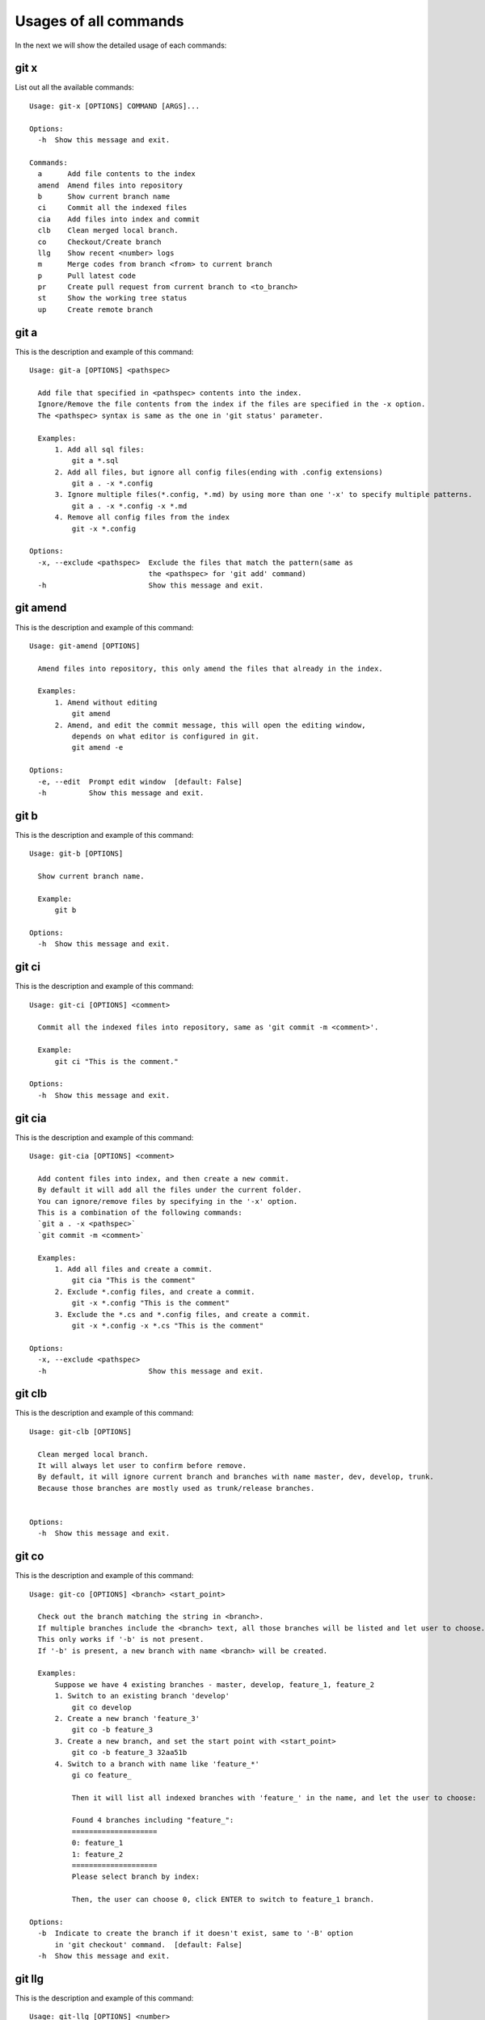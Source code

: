 Usages of all commands
==========================================

In the next we will show the detailed usage of each commands:

git x
-------------------------------------------

List out all the available commands:

::

  Usage: git-x [OPTIONS] COMMAND [ARGS]...
  
  Options:
    -h  Show this message and exit.
  
  Commands:
    a      Add file contents to the index
    amend  Amend files into repository
    b      Show current branch name
    ci     Commit all the indexed files
    cia    Add files into index and commit
    clb    Clean merged local branch.
    co     Checkout/Create branch
    llg    Show recent <number> logs
    m      Merge codes from branch <from> to current branch
    p      Pull latest code
    pr     Create pull request from current branch to <to_branch>
    st     Show the working tree status
    up     Create remote branch  
  
git a
-------------------------------------------

This is the description and example of this command:

::

  Usage: git-a [OPTIONS] <pathspec>
  
    Add file that specified in <pathspec> contents into the index.
    Ignore/Remove the file contents from the index if the files are specified in the -x option.
    The <pathspec> syntax is same as the one in 'git status' parameter.
    
    Examples:
        1. Add all sql files:
            git a *.sql
        2. Add all files, but ignore all config files(ending with .config extensions)
            git a . -x *.config
        3. Ignore multiple files(*.config, *.md) by using more than one '-x' to specify multiple patterns.
            git a . -x *.config -x *.md
        4. Remove all config files from the index
            git -x *.config
  
  Options:
    -x, --exclude <pathspec>  Exclude the files that match the pattern(same as
                              the <pathspec> for 'git add' command)
    -h                        Show this message and exit.
  
git amend
-------------------------------------------

This is the description and example of this command:

::

  Usage: git-amend [OPTIONS]
  
    Amend files into repository, this only amend the files that already in the index.
    
    Examples:
        1. Amend without editing
            git amend
        2. Amend, and edit the commit message, this will open the editing window,
            depends on what editor is configured in git.
            git amend -e
  
  Options:
    -e, --edit  Prompt edit window  [default: False]
    -h          Show this message and exit.
  
git b
-------------------------------------------

This is the description and example of this command:

::

  Usage: git-b [OPTIONS]
  
    Show current branch name.
    
    Example:
        git b
  
  Options:
    -h  Show this message and exit.
  
git ci
-------------------------------------------

This is the description and example of this command:

::

  Usage: git-ci [OPTIONS] <comment>
  
    Commit all the indexed files into repository, same as 'git commit -m <comment>'.
    
    Example:
        git ci "This is the comment."
  
  Options:
    -h  Show this message and exit.
  
git cia
-------------------------------------------

This is the description and example of this command:

::

  Usage: git-cia [OPTIONS] <comment>
  
    Add content files into index, and then create a new commit.
    By default it will add all the files under the current folder.
    You can ignore/remove files by specifying in the '-x' option.
    This is a combination of the following commands:
    `git a . -x <pathspec>`
    `git commit -m <comment>`
    
    Examples:
        1. Add all files and create a commit.
            git cia "This is the comment"
        2. Exclude *.config files, and create a commit.
            git -x *.config "This is the comment"
        3. Exclude the *.cs and *.config files, and create a commit.
            git -x *.config -x *.cs "This is the comment"
  
  Options:
    -x, --exclude <pathspec>
    -h                        Show this message and exit.
  
git clb
-------------------------------------------

This is the description and example of this command:

::

  Usage: git-clb [OPTIONS]
  
    Clean merged local branch.
    It will always let user to confirm before remove.
    By default, it will ignore current branch and branches with name master, dev, develop, trunk.
    Because those branches are mostly used as trunk/release branches.
    
  
  Options:
    -h  Show this message and exit.
  
git co
-------------------------------------------

This is the description and example of this command:

::

  Usage: git-co [OPTIONS] <branch> <start_point>
  
    Check out the branch matching the string in <branch>.
    If multiple branches include the <branch> text, all those branches will be listed and let user to choose.
    This only works if '-b' is not present.
    If '-b' is present, a new branch with name <branch> will be created.
    
    Examples:
        Suppose we have 4 existing branches - master, develop, feature_1, feature_2
        1. Switch to an existing branch 'develop'
            git co develop
        2. Create a new branch 'feature_3'
            git co -b feature_3
        3. Create a new branch, and set the start point with <start_point>
            git co -b feature_3 32aa51b
        4. Switch to a branch with name like 'feature_*'
            gi co feature_
            
            Then it will list all indexed branches with 'feature_' in the name, and let the user to choose:
            
            Found 4 branches including "feature_":
            ====================
            0: feature_1
            1: feature_2
            ====================
            Please select branch by index:
            
            Then, the user can choose 0, click ENTER to switch to feature_1 branch.
  
  Options:
    -b  Indicate to create the branch if it doesn't exist, same to '-B' option
        in 'git checkout' command.  [default: False]
    -h  Show this message and exit.
  
git llg
-------------------------------------------

This is the description and example of this command:

::

  Usage: git-llg [OPTIONS] <number>
  
    Show recent <number> logs, the default number is 5.
    This is same as 'git log --oneline -n <number>'
    
    Example:
        1. Show recent 5 commit messages.
            git llg
        2. Show recent 6 commit messages.
            git llg 6
        3. Show with graph
            git llg -g
        4. Show with graph, author, and date
            git llg -gad
  
  Options:
    -g, --graph   Show in graph mode
    -a, --author  Show the author name of each commit
    -d, --date    show relative date of each commit
    -h            Show this message and exit.
  
git m
-------------------------------------------

This is the description and example of this command:

::

  Usage: git-m [OPTIONS] <from>
  
    Merge codes from branch <from> to current branch.
    It will switch to branch <from>, pull the latest code, and then switch back to previous branch,
    and merge the code from <from> into current branch. You need to make sure that there is no unstaged changes.
    
    Examples:
        1. Merge latest code from master branch to current branch(develop)
            git m master
  
  Options:
    -h  Show this message and exit.
  
git p
-------------------------------------------

This is the description and example of this command:

::

  Usage: git-p [OPTIONS]
  
    Pull the latest code from remote  with '--rebase' option.
    It is same as 'git pull --rebase'
  
  Options:
    -h  Show this message and exit.
  
git pr
-------------------------------------------

This is the description and example of this command:

::

  Usage: git-pr [OPTIONS] <to_branch>
  
    Create pull request from current branch to <to_branch>.
    Currently it only support to raise pull request to github and bitbucket.
    The repository url is retrieved from the .git/config file.
    
    Examples:
        1. Create PR against master branch
            git pr master
  
  Options:
    -h  Show this message and exit.
  
git st
-------------------------------------------

This is the description and example of this command:

::

  Usage: git-st [OPTIONS]
  
    Show the working tree status, same as 'git status'
  
  Options:
    -h  Show this message and exit.
  
git up
-------------------------------------------

This is the description and example of this command:

::

  Usage: git-up [OPTIONS]
  
    Create remote branch,
    same as 'git push --set-upstream origin'
  
  Options:
    -h  Show this message and exit.
  
